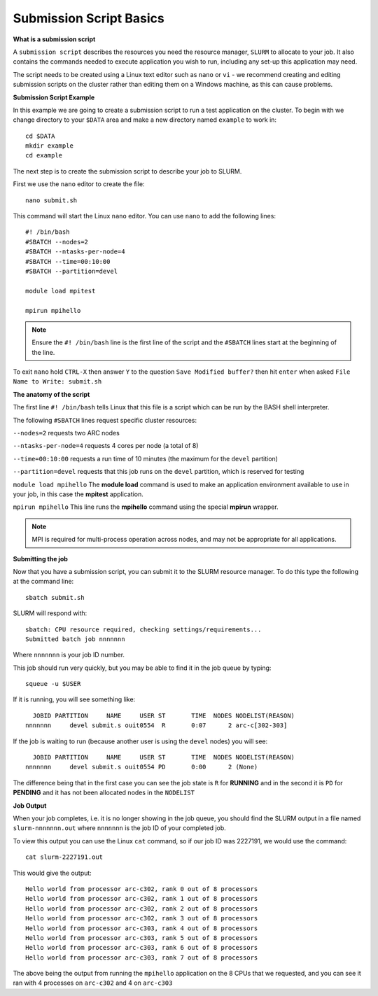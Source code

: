
Submission Script Basics
------------------------


**What is a submission script**

A ``submission script`` describes the resources you need the resource manager, ``SLURM`` to allocate to your job. It also contains the commands needed to execute application you wish to run, including any set-up this application may need.

The script needs to be created using a Linux text editor such as ``nano`` or ``vi`` - we recommend creating and editing submission scripts on the cluster rather than editing them on a Windows machine, as this can cause problems.

**Submission Script Example**

In this example we are going to create a submission script to run a test application on the cluster. To begin with we change directory to your ``$DATA`` area and make a new directory named ``example`` to work in::

  cd $DATA
  mkdir example
  cd example
  
The next step is to create the submission script to describe your job to SLURM. 

First we use the ``nano`` editor to create the file::

  nano submit.sh

This command will start the Linux ``nano`` editor. You can use ``nano`` to add the following lines::

  #! /bin/bash
  #SBATCH --nodes=2
  #SBATCH --ntasks-per-node=4
  #SBATCH --time=00:10:00
  #SBATCH --partition=devel
  
  module load mpitest
  
  mpirun mpihello

.. note::
  Ensure the ``#! /bin/bash`` line is the first line of the script and the ``#SBATCH`` lines start at the beginning of the line.

To exit ``nano`` hold ``CTRL-X`` then answer ``Y`` to the question ``Save Modified buffer?`` then hit ``enter`` when asked ``File Name to Write: submit.sh``

**The anatomy of the script**

The first line ``#! /bin/bash`` tells Linux that this file is a script which can be run by the BASH shell interpreter. 

The following ``#SBATCH`` lines request specific cluster resources: 

``--nodes=2`` requests two ARC nodes

``--ntasks-per-node=4`` requests 4 cores per node (a total of 8)

``--time=00:10:00`` requests a run time of 10 minutes (the maximum for the ``devel`` partition)

``--partition=devel`` requests that this job runs on the ``devel`` partition, which is reserved for testing

``module load mpihello`` The **module load** command is used to make an application environment available to use in your job, in this case the **mpitest** application.

``mpirun mpihello`` This line runs the **mpihello** command using the special **mpirun** wrapper. 

.. note::
   MPI is required for multi-process operation across nodes, and may not be appropriate for all applications. 

**Submitting the job**

Now that you have a submission script, you can submit it to the SLURM resource manager. To do this type the following at the command line::

  sbatch submit.sh
  
SLURM will respond with::

  sbatch: CPU resource required, checking settings/requirements...
  Submitted batch job nnnnnnn
  
Where ``nnnnnnn`` is your job ID number.

This job should run very quickly, but you may be able to find it in the job queue by typing::

   squeue -u $USER
 
If it is running, you will see something like::

     JOBID PARTITION     NAME     USER ST       TIME  NODES NODELIST(REASON)
   nnnnnnn     devel submit.s ouit0554  R       0:07      2 arc-c[302-303]
 
If the job is waiting to run (because another user is using the ``devel`` nodes) you will see::

     JOBID PARTITION     NAME     USER ST       TIME  NODES NODELIST(REASON)
   nnnnnnn     devel submit.s ouit0554 PD       0:00      2 (None)
 
The difference being that in the first case you can see the job state is ``R`` for **RUNNING** and in the second it is ``PD`` for **PENDING** and it has not been allocated nodes in the ``NODELIST``


**Job Output**

When your job completes, i.e. it is no longer showing in the job queue, you should find the SLURM output in a file named ``slurm-nnnnnnn.out`` where ``nnnnnnn`` is the
job ID of your completed job.

To view this output you can use the Linux ``cat`` command, so if our job ID was 2227191, we would use the command::

    cat slurm-2227191.out
    
This would give the output::

    Hello world from processor arc-c302, rank 0 out of 8 processors
    Hello world from processor arc-c302, rank 1 out of 8 processors
    Hello world from processor arc-c302, rank 2 out of 8 processors
    Hello world from processor arc-c302, rank 3 out of 8 processors
    Hello world from processor arc-c303, rank 4 out of 8 processors
    Hello world from processor arc-c303, rank 5 out of 8 processors
    Hello world from processor arc-c303, rank 6 out of 8 processors
    Hello world from processor arc-c303, rank 7 out of 8 processors
    
The above being the output from running the ``mpihello`` application on the 8 CPUs that we requested, and you can see it ran with 4 processes on ``arc-c302`` and 4 on ``arc-c303``



  
